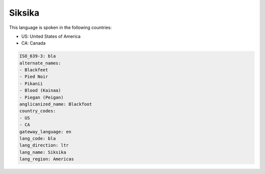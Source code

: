 .. _bla:

Siksika
=======

This language is spoken in the following countries:

* US: United States of America
* CA: Canada

.. code-block:: yaml

    ISO_639-3: bla
    alternate_names:
    - Blackfeet
    - Pied Noir
    - Pikanii
    - Blood (Kainaa)
    - Piegan (Peigan)
    anglicanized_name: Blackfoot
    country_codes:
    - US
    - CA
    gateway_language: en
    lang_code: bla
    lang_direction: ltr
    lang_name: Siksika
    lang_region: Americas
    
